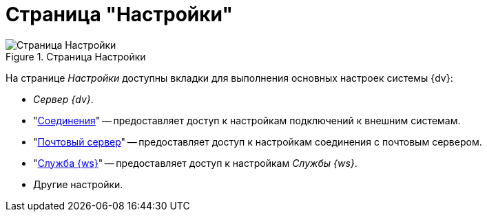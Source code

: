 = Страница "Настройки"

.Страница Настройки
image::settings.png[Страница Настройки]

На странице _Настройки_ доступны вкладки для выполнения основных настроек системы {dv}:

* _Сервер {dv}_.
* "xref:connections-docsvision.adoc[Соединения]" -- предоставляет доступ к настройкам подключений к внешним системам.
* "xref:connections-mail-server.adoc[Почтовый сервер]" -- предоставляет доступ к настройкам соединения с почтовым сервером.
* "xref:worker-service.adoc[Служба {ws}]" -- предоставляет доступ к настройкам _Службы {ws}_.
* Другие настройки.
